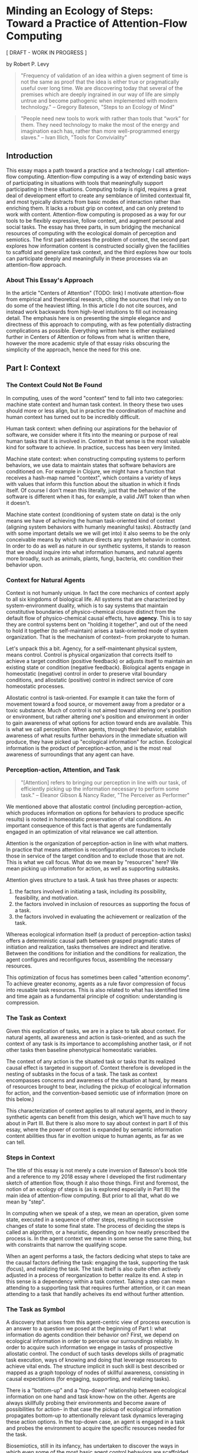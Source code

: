 * Minding an Ecology of Steps: Toward a Practice of Attention-Flow Computing

  [ DRAFT - WORK IN PROGRESS ]

  by Robert P. Levy

  #+BEGIN_QUOTE
  "Frequency of validation of an idea within a given segment of time
  is not the same as proof that the idea is either true or
  pragmatically useful over long time.  We are discovering today that
  several of the premises which are deeply ingrained in our way of
  life are simply untrue and become pathogenic when implemented with
  modern technology." -- Gregory Bateson, "Steps to an Ecology of
  Mind"
  #+END_QUOTE

  #+BEGIN_QUOTE
  "People need new tools to work with rather than tools that “work”
  for them.  They need technology to make the most of the energy and
  imagination each has, rather than more well-programmed energy
  slaves." -- Ivan Illich, "Tools for Conviviality"
  #+END_QUOTE

** Introduction

   This essay maps a path toward a practice and a technology I call
   attention-flow computing.  Attention-flow computing is a way of
   extending basic ways of participating in situations with tools that
   meaningfully support participating in these situations.  Computing
   today is rigid, requires a great deal of development effort to
   create any semblance of limited contextual fit, and most typically
   distracts from basic modes of interaction rather than enriching
   them.  It lacks a robust grip on context, and can only pretend to
   work with content.  Attention-flow computing is proposed as a way
   for our tools to be flexibly expressive, follow context, and
   augment personal and social tasks.  The essay has three parts, in
   sum bridging the mechanical resources of computing with the
   ecological domain of perception and semiotics.  The first part
   addresses the problem of context, the second part explores how
   information content is constructed socially given the facilities to
   scaffold and generalize task context, and the third explores how
   our tools can participate deeply and meaningfully in these
   processes via an attention-flow approach.

*** About This Essay's Approach

    In the article "Centers of Attention" (TODO: link) I motivate
    attention-flow from empirical and theoretical research, citing the
    sources that I rely on to do some of the heaviest lifting.  In
    this article I do not cite sources, and instead work backwards
    from high-level intuitions to fill out increasing detail.  The
    emphasis here is on presenting the simple elegance and directness
    of this approach to computing, with as few potentially distracting
    complications as possible.  Everything written here is either
    explained further in Centers of Attention or follows from what is
    written there, however the more academic style of that essay risks
    obscuring the simplicity of the approach, hence the need for this
    one.

** Part I: Context

*** The Context Could Not Be Found

    In computing, uses of the word "context" tend to fall into two
    categories: machine state context and human task context.  In
    theory these two uses should more or less align, but in practice
    the coordination of machine and human context has turned out to be
    incredibly difficult.

    Human task context: when defining our aspirations for the behavior
    of software, we consider where it fits into the meaning or purpose
    of real human tasks that it is involved in. Context in that sense
    is the most valuable kind for software to achieve.  In practice,
    success has been very limited.

    Machine state context: when constructing computing systems to
    perform behaviors, we use data to maintain states that software
    behaviors are conditioned on. For example in Clojure, we might
    have a function that receives a hash-map named "context", which
    contains a variety of keys with values that inform this function
    about the situation in which it finds itself.  Of course I don't
    mean this literally, just that the behavior of the software is
    different when it has, for example, a valid JWT token than when it
    doesn't.

    Machine state context (conditioning of system state on data) is
    the only means we have of achieving the human task-oriented kind
    of context (aligning system behaviors with humanly meaningful
    tasks).  Abstractly (and with some important details we we will
    get into) it also seems to be the only conceivable means by which
    nature directs any system behavior in context.  In order to do as
    well as nature in our synthetic systems, it stands to reason that
    we should inquire into what information humans, and natural agents
    more broadly, such as animals, plants, fungi, bacteria, etc
    condition their behavior upon.

*** Context for Natural Agents

    Context is not humanly unique.  In fact the core mechanics of
    context apply to all six kingdoms of biological life.  All systems
    that are characterized by system-environment duality, which is to
    say systems that maintain constitutive boundaries of
    physico-chemical closure distinct from the default flow of
    physico-chemical causal effects, have *agency*. This is to say
    they are control systems bent on "holding it together", and out of
    the need to hold it together (to self-maintain) arises a
    task-oriented mode of system organization.  That is the mechanism
    of context-- from prokaryote to human.

    Let's unpack this a bit.  Agency, for a self-maintenant physical
    system, means control.  Control is physical organization that
    corrects itself to achieve a target condition (positive feedback)
    or adjusts itself to maintain an existing state or condition
    (negative feedback).  Biological agents engage in homeostatic
    (negative) control in order to preserve vital boundary conditions,
    and allostatic (positive) control in indirect service of core
    homeostatic processes.

    Allostatic control is task-oriented.  For example it can take the
    form of movement toward a food source, or movement away from a
    predator or a toxic substance.  Much of control is not aimed
    toward altering one's position or environment, but rather altering
    one's position and environment in order to gain awareness of what
    options for action toward ends are available.  This is what we
    call perception.  When agents, through their behavior, establish
    awareness of what results further behaviors in the immediate
    situation will produce, they have picked up "ecological
    information" for action.  Ecological information is the product of
    perception-action, and is the most real awareness of surroundings
    that any agent can have.

*** Perception-action, Attention, and Task

    #+BEGIN_QUOTE
    "[Attention] refers to bringing our perception in line with our
    task, of efficiently picking up the information necessary to
    perform some task." -- Eleanor Gibson & Nancy Rader, "The
    Perceiver as Performer"
    #+END_QUOTE

    We mentioned above that allostatic control (including
    perception-action, which produces information on options for
    behaviors to produce specific results) is rooted in homeostatic
    preservation of vital conditions.  An important consequence of
    this fact is that agents are fundamentally engaged in an
    optimization of vital relavance we call attention.

    Attention is the organization of perception-action in line with
    what matters.  In practice that means attention is reconfiguration
    of resources to include those in service of the target condition
    and to exclude those that are not.  This is what we call focus.
    What do we mean by "resources" here?  We mean picking up
    information for action, as well as supporting subtasks.

    Attention gives structure to a task.  A task has three phases or
    aspects:
    1. the factors involved in initiating a task, including its
       possibility, feasibility, and motivation.
    2. the factors involved in inclusion of resources as supporting
       the focus of a task.
    3. the factors involved in evaluating the achievement or
       realization of the task.

    Whereas ecological information itself (a product of
    perception-action tasks) offers a deterministic causal path
    between grasped pragmatic states of initiation and realization,
    tasks themselves are indirect and iterative.  Between the
    conditions for initiation and the conditions for realization, the
    agent configures and reconfigures focus, assembling the necessary
    resources.

    This optimization of focus has sometimes been called "attention
    economy".  To achieve greater economy, agents as a rule favor
    compression of focus into reusable task resources.  This is also
    related to what has identified time and time again as a
    fundamental principle of cognition: understanding is compression.

*** The Task as Context

    Given this explication of tasks, we are in a place to talk about
    context.  For natural agents, all awareness and action is
    task-oriented, and as such the context of any task is its
    importance to accomplishing another task, or if not other tasks
    then baseline phenotypical homeostatic variables.

    The context of any action is the situated task or tasks that its
    realized causal effect is targeted in support of.  Context
    therefore is developed in the nesting of subtasks in the focus of
    a task.  The task as context encompasses concerns and awareness of
    the situation at hand, by means of resources brought to bear,
    including the pickup of ecological information for action, and the
    convention-based semiotic use of information (more on this below.)

    This characterization of context applies to all natural agents,
    and in theory synthetic agents can benefit from this design, which
    we'll have much to say about in Part III.  But there is also more
    to say about context in part II of this essay, where the power of
    context is expanded by semantic information content abilities thus
    far in evoltion unique to human agents, as far as we can tell.

*** Steps in Context

    The title of this essay is not merely a cute inversion of
    Bateson's book title and a reference to my 2018 essay where I
    developed the first rudimentary sketch of attention flow, though
    it also those things.  First and foremost, the notion of an
    ecology of steps is (as is explored especially in Part III) the
    main idea of attention-flow computing.  But prior to all that,
    what do we mean by "step".

    In computing when we speak of a step, we mean an operation, given
    some state, executed in a sequence of other steps, resulting in
    successive changes of state to some final state.  The process of
    deciding the steps is called an algorithm, or a heuristic,
    depending on how neatly prescribed the process is.  In the agent
    context we mean in some sense the same thing, but with constraints
    that narrow the qualifying scope.

    When an agent performs a task, the factors dedicing what steps to
    take are the causal factors defining the task: engaging the task,
    supporting the task (focus), and realizing the task. The task
    itself is also quite often actively adjusted in a process of
    reorganization to better realize its end.  A step in this sense is
    a dependency within a task context.  Taking a step can mean
    attending to a supporting task that requires further attention, or
    it can mean attending to a task that handily acheives its end
    without further attention.

*** The Task as Symbol

    A discovery that arises from this agent-centric view of process
    execution is an answer to a question we posed at the beginning of
    Part I: what information do agents condition their behavior on?
    First, we depend on ecological information in order to perceive
    our surroundings reliably.  In order to acquire such information
    we engage in tasks of prospective allostatic control.  The conduct
    of such tasks develops skills of pragmatic task execution, ways of
    knowing and doing that leverage resources to achieve vital ends.
    The structure implicit in such skill is best described or mapped
    as a graph topology of nodes of skillful awareness, consisting in
    causal expectations (for engaging, supporting, and realizing
    tasks).

    There is a "bottom-up" and a "top-down" relationship between
    ecological information on one hand and task know-how on the other.
    Agents are always skillfully probing their environments and become
    aware of possibilities for action-- in that case the pickup of
    ecological information propagates bottom-up to attentionally
    relevant task dynamics leveraging these action options.  In the
    top-down case, an agent is engaged in a task and probes the
    environment to acquire the specific resources needed for the task.

    Biosemiotics, still in its infancy, has undertaken to discover the
    ways in which even some of the most basic agent control behaviors
    are scaffolded by convention, most often innately so.  Something
    that has become clear in these developments is that the semiotic
    structure of control identified by Charles Sanders Peirce, which
    modern biosemiotics has found to be a relevant and efficacious
    model for biology, maps cleanly onto the structure of tasks as
    studied by modern ecological psychology in the school of James
    Jerome Gibson (the research paradigm that has most strongly guided
    the direction taken in this essay.)  Peirce's formulation of the
    symbol is a mode of control in which a sign vehicle (engaging the
    task) leads to a targeted final object (realizing the task) but
    only via the indirection of an interpretant (the supporting focus
    of the task).

    The term *center* (of attention) is a way of addressing the
    prospective control task as a nexus of semiotic self-control (AKA
    a symbol), and vice versa.  The term is useful because these
    phenomena are one and the same, but there is no prior vocabulary
    with which to understand tasks as semiotic control systems, and
    symbols as systems of attention concerning the acquisition and use
    of information.

*** Context in Context

    As we seek to align machine behavior with human-relevant context,
    we can look to ecological information, and topologies of
    attention-flow-- motivated flows between centers of attention-- as
    a clear contender for the data on which to align.  The activity of
    biological organisms of all varieties is governed by the scarcity
    of attention and the need to put the most important matters front
    and center.  Centering and focusing is a reorganization of
    instrumented resources in support of getting to a more preferred
    situation.  To make context clear is to make the structure of the
    attention-flow followable.

** Part II: Content



** Part III: Computing with Context and Content
